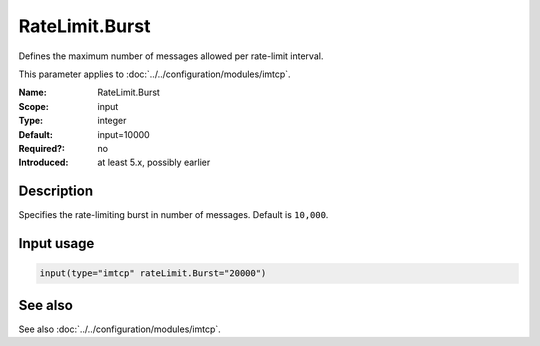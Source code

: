 .. _param-imtcp-ratelimit-burst:
.. _imtcp.parameter.input.ratelimit-burst:

RateLimit.Burst
===============

.. index::
   single: imtcp; RateLimit.Burst
   single: RateLimit.Burst

.. summary-start

Defines the maximum number of messages allowed per rate-limit interval.

.. summary-end

This parameter applies to :doc:`../../configuration/modules/imtcp`.

:Name: RateLimit.Burst
:Scope: input
:Type: integer
:Default: input=10000
:Required?: no
:Introduced: at least 5.x, possibly earlier

Description
-----------
Specifies the rate-limiting burst in number of messages. Default is ``10,000``.

Input usage
-----------
.. _param-imtcp-input-ratelimit-burst:
.. _imtcp.parameter.input.ratelimit-burst-usage:

.. code-block:: rsyslog

   input(type="imtcp" rateLimit.Burst="20000")

See also
--------
See also :doc:`../../configuration/modules/imtcp`.
